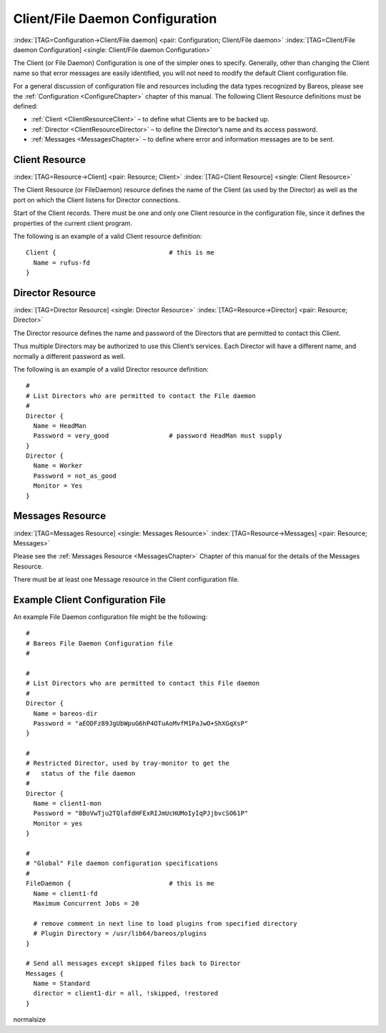 .. ATTENTION do not edit this file manually.
   It was automatically converted from the corresponding .tex file

.. _FiledConfChapter:

Client/File Daemon Configuration
================================

:index:`[TAG=Configuration->Client/File daemon] <pair: Configuration; Client/File daemon>` :index:`[TAG=Client/File daemon Configuration] <single: Client/File daemon Configuration>`

The Client (or File Daemon) Configuration is one of the simpler ones to specify. Generally, other than changing the Client name so that error messages are easily identified, you will not need to modify the default Client configuration file.

For a general discussion of configuration file and resources including the data types recognized by Bareos, please see the :ref:`Configuration <ConfigureChapter>` chapter of this manual. The following Client Resource definitions must be defined:

-  :ref:`Client <ClientResourceClient>` – to define what Clients are to be backed up.

-  :ref:`Director <ClientResourceDirector>` – to define the Director’s name and its access password.

-  :ref:`Messages <MessagesChapter>` – to define where error and information messages are to be sent.

.. _ClientResourceClient:

Client Resource
---------------

:index:`[TAG=Resource->Client] <pair: Resource; Client>` :index:`[TAG=Client Resource] <single: Client Resource>`

The Client Resource (or FileDaemon) resource defines the name of the Client (as used by the Director) as well as the port on which the Client listens for Director connections.

Start of the Client records. There must be one and only one Client resource in the configuration file, since it defines the properties of the current client program.

The following is an example of a valid Client resource definition:



::

   Client {                              # this is me
     Name = rufus-fd
   }



.. _ClientResourceDirector:

Director Resource
-----------------

:index:`[TAG=Director Resource] <single: Director Resource>` :index:`[TAG=Resource->Director] <pair: Resource; Director>`

The Director resource defines the name and password of the Directors that are permitted to contact this Client.

Thus multiple Directors may be authorized to use this Client’s services. Each Director will have a different name, and normally a different password as well.

The following is an example of a valid Director resource definition:



::

   #
   # List Directors who are permitted to contact the File daemon
   #
   Director {
     Name = HeadMan
     Password = very_good                # password HeadMan must supply
   }
   Director {
     Name = Worker
     Password = not_as_good
     Monitor = Yes
   }



.. _MessagesResource3:

Messages Resource
-----------------

:index:`[TAG=Messages Resource] <single: Messages Resource>` :index:`[TAG=Resource->Messages] <pair: Resource; Messages>`

Please see the :ref:`Messages Resource <MessagesChapter>` Chapter of this manual for the details of the Messages Resource.

There must be at least one Message resource in the Client configuration file.

.. _SampleClientConfiguration:

Example Client Configuration File
---------------------------------

An example File Daemon configuration file might be the following:



::

   #
   # Bareos File Daemon Configuration file
   #

   #
   # List Directors who are permitted to contact this File daemon
   #
   Director {
     Name = bareos-dir
     Password = "aEODFz89JgUbWpuG6hP4OTuAoMvfM1PaJwO+ShXGqXsP"
   }

   #
   # Restricted Director, used by tray-monitor to get the
   #   status of the file daemon
   #
   Director {
     Name = client1-mon
     Password = "8BoVwTju2TQlafdHFExRIJmUcHUMoIyIqPJjbvcSO61P"
     Monitor = yes
   }

   #
   # "Global" File daemon configuration specifications
   #
   FileDaemon {                          # this is me
     Name = client1-fd
     Maximum Concurrent Jobs = 20

     # remove comment in next line to load plugins from specified directory
     # Plugin Directory = /usr/lib64/bareos/plugins
   }

   # Send all messages except skipped files back to Director
   Messages {
     Name = Standard
     director = client1-dir = all, !skipped, !restored
   }

\normalsize

